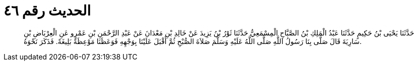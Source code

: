 
= الحديث رقم ٤٦

[quote.hadith]
حَدَّثَنَا يَحْيَى بْنُ حَكِيمٍ حَدَّثَنَا عَبْدُ الْمَلِكِ بْنُ الصَّبَّاحِ الْمِسْمَعِيُّ حَدَّثَنَا ثَوْرُ بْنُ يَزِيدَ عَنْ خَالِدِ بْنِ مَعْدَانَ عَنْ عَبْدِ الرَّحْمَنِ بْنِ عَمْرٍو عَنِ الْعِرْبَاضِ بْنِ سَارِيَةَ قَالَ صَلَّى بِنَا رَسُولُ اللَّهِ صَلَّى اللَّهُ عَلَيْهِ وَسَلَّمَ صَلاَةَ الصُّبْحِ ثُمَّ أَقْبَلَ عَلَيْنَا بِوَجْهِهِ فَوَعَظَنَا مَوْعِظَةً بَلِيغَةً. فَذَكَرَ نَحْوَهُ.